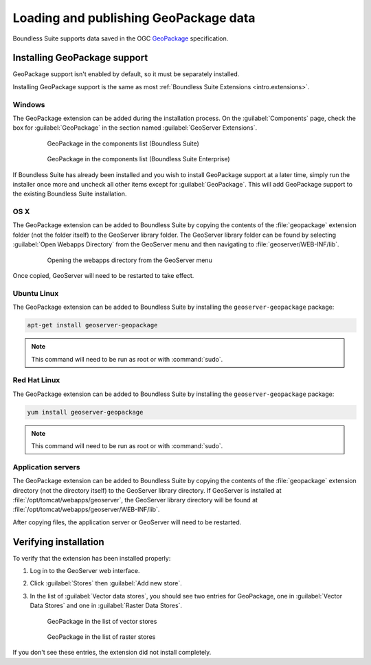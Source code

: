Loading and publishing GeoPackage data
======================================

Boundless Suite supports data saved in the OGC `GeoPackage <http://www.geopackage.com>`_ specification.

.. todo:: Say more about what this is.

Installing GeoPackage support
-----------------------------

GeoPackage support isn't enabled by default, so it must be separately installed.

Installing GeoPackage support is the same as most :ref:`Boundless Suite Extensions <intro.extensions>`.

Windows
~~~~~~~

The GeoPackage extension can be added during the installation process. On the :guilabel:`Components` page, check the box for :guilabel:`GeoPackage` in the section named :guilabel:`GeoServer Extensions`.

   .. figure:: img/geopackage_components.png

      GeoPackage in the components list (Boundless Suite)

   .. figure:: img/geopackage_enterprise_components.png

      GeoPackage in the components list (Boundless Suite Enterprise)

If Boundless Suite has already been installed and you wish to install GeoPackage support at a later time, simply run the installer once more and uncheck all other items except for :guilabel:`GeoPackage`. This will add GeoPackage support to the existing Boundless Suite installation.

OS X
~~~~

The GeoPackage extension can be added to Boundless Suite by copying the contents of the :file:`geopackage` extension folder (not the folder itself) to the GeoServer library folder. The GeoServer library folder can be found by selecting :guilabel:`Open Webapps Directory` from the GeoServer menu and then navigating to :file:`geoserver/WEB-INF/lib`.

   .. figure:: ../../intro/installation/mac/img/ext_webappsmenu.png

      Opening the webapps directory from the GeoServer menu

Once copied, GeoServer will need to be restarted to take effect.

Ubuntu Linux
~~~~~~~~~~~~

The GeoPackage extension can be added to Boundless Suite by installing the ``geoserver-geopackage`` package:

.. code-block:: console

   apt-get install geoserver-geopackage

.. note:: This command will need to be run as root or with :command:`sudo`.

Red Hat Linux
~~~~~~~~~~~~~

The GeoPackage extension can be added to Boundless Suite by installing the ``geoserver-geopackage`` package:

.. code-block:: console

   yum install geoserver-geopackage

.. note:: This command will need to be run as root or with :command:`sudo`.

Application servers
~~~~~~~~~~~~~~~~~~~

The GeoPackage extension can be added to Boundless Suite by copying the contents of the :file:`geopackage` extension directory (not the directory itself) to the GeoServer library directory. If GeoServer is installed at :file:`/opt/tomcat/webapps/geoserver`, the GeoServer library directory will be found at :file:`/opt/tomcat/webapps/geoserver/WEB-INF/lib`.

After copying files, the application server or GeoServer will need to be restarted.

Verifying installation
----------------------

To verify that the extension has been installed properly:

#. Log in to the GeoServer web interface.

#. Click :guilabel:`Stores` then :guilabel:`Add new store`.

#. In the list of :guilabel:`Vector data stores`, you should see two entries for GeoPackage, one in :guilabel:`Vector Data Stores` and one in :guilabel:`Raster Data Stores`.

   .. figure:: img/geopackage_vectorstores.png

      GeoPackage in the list of vector stores

   .. figure:: img/geopackage_rasterstores.png

      GeoPackage in the list of raster stores

If you don't see these entries, the extension did not install completely.

.. todo:: Add info about publishing a layer.
